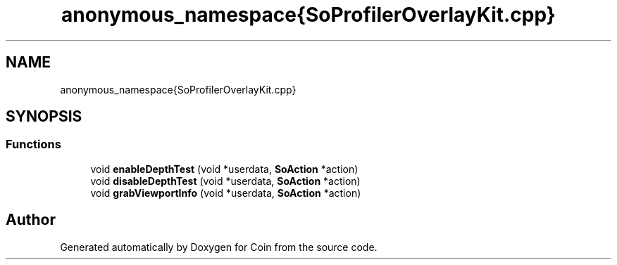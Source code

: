 .TH "anonymous_namespace{SoProfilerOverlayKit.cpp}" 3 "Sun May 28 2017" "Version 4.0.0a" "Coin" \" -*- nroff -*-
.ad l
.nh
.SH NAME
anonymous_namespace{SoProfilerOverlayKit.cpp}
.SH SYNOPSIS
.br
.PP
.SS "Functions"

.in +1c
.ti -1c
.RI "void \fBenableDepthTest\fP (void *userdata, \fBSoAction\fP *action)"
.br
.ti -1c
.RI "void \fBdisableDepthTest\fP (void *userdata, \fBSoAction\fP *action)"
.br
.ti -1c
.RI "void \fBgrabViewportInfo\fP (void *userdata, \fBSoAction\fP *action)"
.br
.in -1c
.SH "Author"
.PP 
Generated automatically by Doxygen for Coin from the source code\&.
